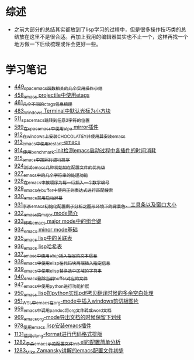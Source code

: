* 综述
- 之前大部分的总结其实都放到了lisp学习的过程中，但是很多操作技巧类的总结放在这里不是很合适。再加上我用的编辑器其实也不止一个，这样再找一个地方做一下后续梳理或许会更好一些。
* 学习笔记
- [[https://greyzhang.blog.csdn.net/article/details/109614840][449_spacemacs函数相关的几个实用操作小结]]
- [[https://greyzhang.blog.csdn.net/article/details/109862969][458_emacs projectile中使用etags]]
- [[https://greyzhang.blog.csdn.net/article/details/110096600][461_几个不同的ctags信息梳理]]
- [[https://greyzhang.blog.csdn.net/article/details/111338987][483_Windows Terminal中默认光标为小方块]]
- [[https://greyzhang.blog.csdn.net/article/details/113764123][511_spacemacs跳转到任意2字符的位置]]
- [[https://greyzhang.blog.csdn.net/article/details/115646893][589_在spacemacs中使用elpa mirror插件]]
- [[https://greyzhang.blog.csdn.net/article/details/121643548][912_在windows上安装CHOCOLATEY并使用其安装emacs]]
- [[https://greyzhang.blog.csdn.net/article/details/121664556][913_emacs中使用restart-emacs]]
- [[https://greyzhang.blog.csdn.net/article/details/121685421][914_使用benchmark-init检测emacs启动过程中各插件的时间消耗]]
- [[https://greyzhang.blog.csdn.net/article/details/121707794][915_emacs中按照行进行排序]]
- [[https://greyzhang.blog.csdn.net/article/details/121885391][924_测试emacs几种初始加在配置文件的优先级]]
- [[https://greyzhang.blog.csdn.net/article/details/121962647][927_emacs中的几个字符串的处理功能]]
- [[https://greyzhang.blog.csdn.net/article/details/121985617][928_在emacs中按顺序为每一行插入一个数字编号]]
- [[https://greyzhang.blog.csdn.net/article/details/122006683][929_emacs在buffer中使用正则表达式进行匹配搜索]]
- [[https://greyzhang.blog.csdn.net/article/details/122014935][930_emacs禁用启动屏幕]]
- [[https://greyzhang.blog.csdn.net/article/details/122024688][931_李杀emacs初始化配置例子分析之_图形环境下的背景色、工具条以及窗口大小]]
- [[https://greyzhang.blog.csdn.net/article/details/122049065][932_emacs的major mode简介]]
- [[https://greyzhang.blog.csdn.net/article/details/122049269][933_修改emacs major mode中的组合键]]
- [[https://greyzhang.blog.csdn.net/article/details/122074665][934_emacs minor mode基础]]
- [[https://greyzhang.blog.csdn.net/article/details/122094126][935_emacs lisp中的关联表]]
- [[https://greyzhang.blog.csdn.net/article/details/122116312][936_emacs lisp哈希表]]
- [[https://greyzhang.blog.csdn.net/article/details/122116893][937_emacs中使用elisp插入指定的文本信息]]
- [[https://greyzhang.blog.csdn.net/article/details/122136324][938_emacs中使用elisp在代码块两端插入指定信息]]
- [[https://greyzhang.blog.csdn.net/article/details/122139781][939_emacs中使用elisp替换选中区域的字符串]]
- [[https://greyzhang.blog.csdn.net/article/details/122141428][940_emacs删除当前buffer对应的文件]]
- [[https://greyzhang.blog.csdn.net/article/details/122204463][947_emacs中使用python进行功能扩展]]
- [[https://greyzhang.blog.csdn.net/article/details/122226625][950_emacs lisp加python实现pdf拷贝翻译时候的多余空白处理]]
- [[https://greyzhang.blog.csdn.net/article/details/122227010][951_WSL中emacs在org-mode中插入windows剪切板图片]]
- [[https://greyzhang.blog.csdn.net/article/details/122270766][959_emacs中调用pandoc将org文件转成word文档]]
- [[https://greyzhang.blog.csdn.net/article/details/122290181][969_emacs_org-mode导出文档的时候保留下划线]]
- [[https://greyzhang.blog.csdn.net/article/details/122314072][978_使用emacs lisp安装emacs插件]]
- [[https://greyzhang.blog.csdn.net/article/details/122815322][1131_使用clang-format进行代码格式排版]]
- [[https://blog.csdn.net/grey_csdn/article/details/125493039][1282_李杀_emacs示范配置文件init.el的配置简单分析]]
- [[https://blog.csdn.net/grey_csdn/article/details/125493161][1283_Mike Zamansky讲解的emacs配置文件初步]]
